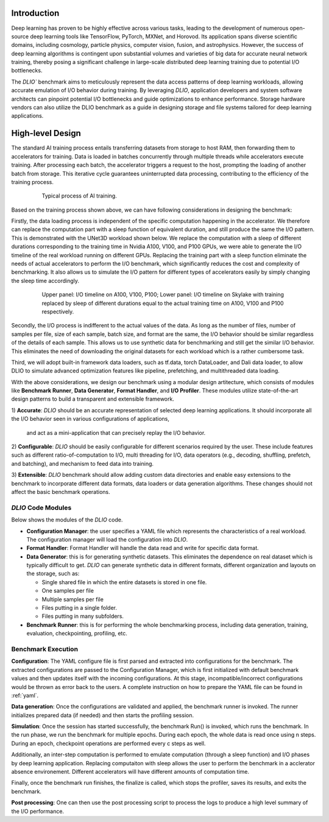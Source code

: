 Introduction
=============
Deep learning has proven to be highly effective across various tasks, leading to the development of numerous open-source deep learning tools like TensorFlow, PyTorch, MXNet, and Horovod. Its application spans diverse scientific domains, including cosmology, particle physics, computer vision, fusion, and astrophysics. However, the success of deep learning algorithms is contingent upon substantial volumes and varieties of big data for accurate neural network training, thereby posing a significant challenge in large-scale distributed deep learning training due to potential I/O bottlenecks.

The `DLIO`` benchmark aims to meticulously represent the data access patterns of deep learning workloads, allowing accurate emulation of I/O behavior during training. By leveraging `DLIO`, application developers and system software architects can pinpoint potential I/O bottlenecks and guide optimizations to enhance performance. Storage hardware vendors can also utilize the DLIO benchmark as a guide in designing storage and file systems tailored for deep learning applications.

High-level Design
=======================
The standard AI training process entails transferring datasets from storage to host RAM, then forwarding them to accelerators for training. Data is loaded in batches concurrently through multiple threads while accelerators execute training. After processing each batch, the accelerator triggers a request to the host, prompting the loading of another batch from storage. This iterative cycle guarantees uninterrupted data processing, contributing to the efficiency of the training process.

  .. figure:: ./images/training.png

    Typical process of AI training. 

Based on the training process shown above, we can have following considerations in designing the benchmark: 

Firstly, the data loading process is independent of the specific computation happening in the accelerator. We therefore can replace the computation part with a sleep function of equivalent duration, and still produce the same the I/O pattern. This is demonstrated with the UNet3D workload shown below. We replace the computation with a sleep of different durations corresponding to the training time in Nvidia A100, V100, and P100 GPUs, we were able to generate the I/O timeline of the real workload running on different GPUs. Replacing the training part with a sleep function eliminate the needs of actual accelerators to perform the I/O benchmark, which significantly reduces the cost and complexity of benchmarking. It also allows us to simulate the I/O pattern for different types of accelerators easily by simply changing the sleep time accordingly.

  .. figure:: ./images/validation.png

    Upper panel: I/O timeline on A100, V100, P100; Lower panel: I/O timeline on Skylake with training replaced by sleep of different durations equal to the actual training time on A100, V100 and P100 respectively. 


Secondly, the I/O process is indifferent to the actual values of the data. As long as the number of files, number of samples per file, size of each sample, batch size, and format are the same, the I/O behavior should be similar regardless of the details of each sample. This allows us to use synthetic data for benchmarking and still get the similar I/O behavior. This eliminates the need of downloading the original datasets for each workload which is a rather cumbersome task. 

Third, we will adopt built-in framework data loaders, such as tf.data, torch DataLoader, and Dali data loader, to allow DLIO to simulate advanced optimization features like pipeline, prefetching, and multithreaded data loading.  

With the above considerations, we design our benchmark using a modular design artitecture, which consists of modules like
**Benchmark Runner**, **Data Generator**, **Format Handler**, and **I/O Profiler**. These modules utilize state-of-the-art design patterns to build a transparent and extensible framework. 

1) **Accurate**: `DLIO` should be an accurate representation of
selected deep learning applications. It should
incorporate all the I/O behavior seen in various configurations of applications,
 and act as a mini-application that can precisely replay the I/O behavior. 

2) **Configurable**: `DLIO` should be easily configurable for
different scenarios required by the user. These include
features such as different ratio-of-computation to I/O, multi
threading for I/O, data operators (e.g., decoding, shuffling,
prefetch, and batching), and mechanism to feed data into training.

3) **Extensible**: `DLIO` benchmark should allow adding
custom data directories and enable easy extensions to the
benchmark to incorporate different data formats, data loaders 
or data generation algorithms. 
These changes should not affect the basic benchmark operations.

''''''''''''''''''''
`DLIO` Code Modules
''''''''''''''''''''
Below shows the modules of the `DLIO` code. 

.. image:: images/dlio.png

* **Configuration Manager**: the user specifies a YAML file which represents the characteristics of a real workload. The configuration manager will load the configuration into `DLIO`. 

* **Format Handler**: Format Handler will handle the data read and write for specific data format. 

* **Data Generator**: this is for generating synthetic datasets. This eliminates the dependence on real dataset which is typically difficult to get. `DLIO` can generate synthetic data in different formats, different organization and layouts on the storage, such as: 

  * Single shared file in which the entire datasets is stored in one file. 
  * One samples per file
  * Multiple samples per file
  * Files putting in a single folder. 
  * Files putting in many subfolders.  

* **Benchmark Runner**: this is for performing the whole benchmarking process, including data generation, training, evaluation, checkpointing, profiling, etc. 

'''''''''''''''''''''''
Benchmark Execution
'''''''''''''''''''''''
**Configuration**: The YAML configure file is first parsed and extracted into configurations for the benchmark. The extracted configurations are passed to the Configuration Manager, which is first initialized with default benchmark values and then updates itself with the incoming configurations. At this stage, incompatible/incorrect configurations would be thrown as error back to the users. A complete instruction on how to prepare the YAML file can be found in :ref:`yaml`. 

**Data generation**: Once the configurations are validated and applied, the benchmark runner is invoked. The runner initializes prepared data (if needed) and then starts the profiling session. 

**Simulation**: Once the session has started successfully, the benchmark Run() is invoked, which runs the benchmark. In the run phase, we run the benchmark for multiple epochs. During each epoch, the whole data is read once using n steps. During an epoch, checkpoint operations are performed every c steps as well. 

Additionally, an inter-step computation is performed to emulate computation (through a sleep function) and I/O phases by deep learning application. Replacing computaiton with sleep allows the user to perform the benchmark in a acclerator absence environement. Different accelerators will have different amounts of computation time. 

Finally, once the benchmark run finishes, the finalize is called, which stops the profiler, saves its results, and exits the benchmark.

**Post processing**: One can then use the post processing script to process the logs to produce a high level summary of the I/O performance. 


